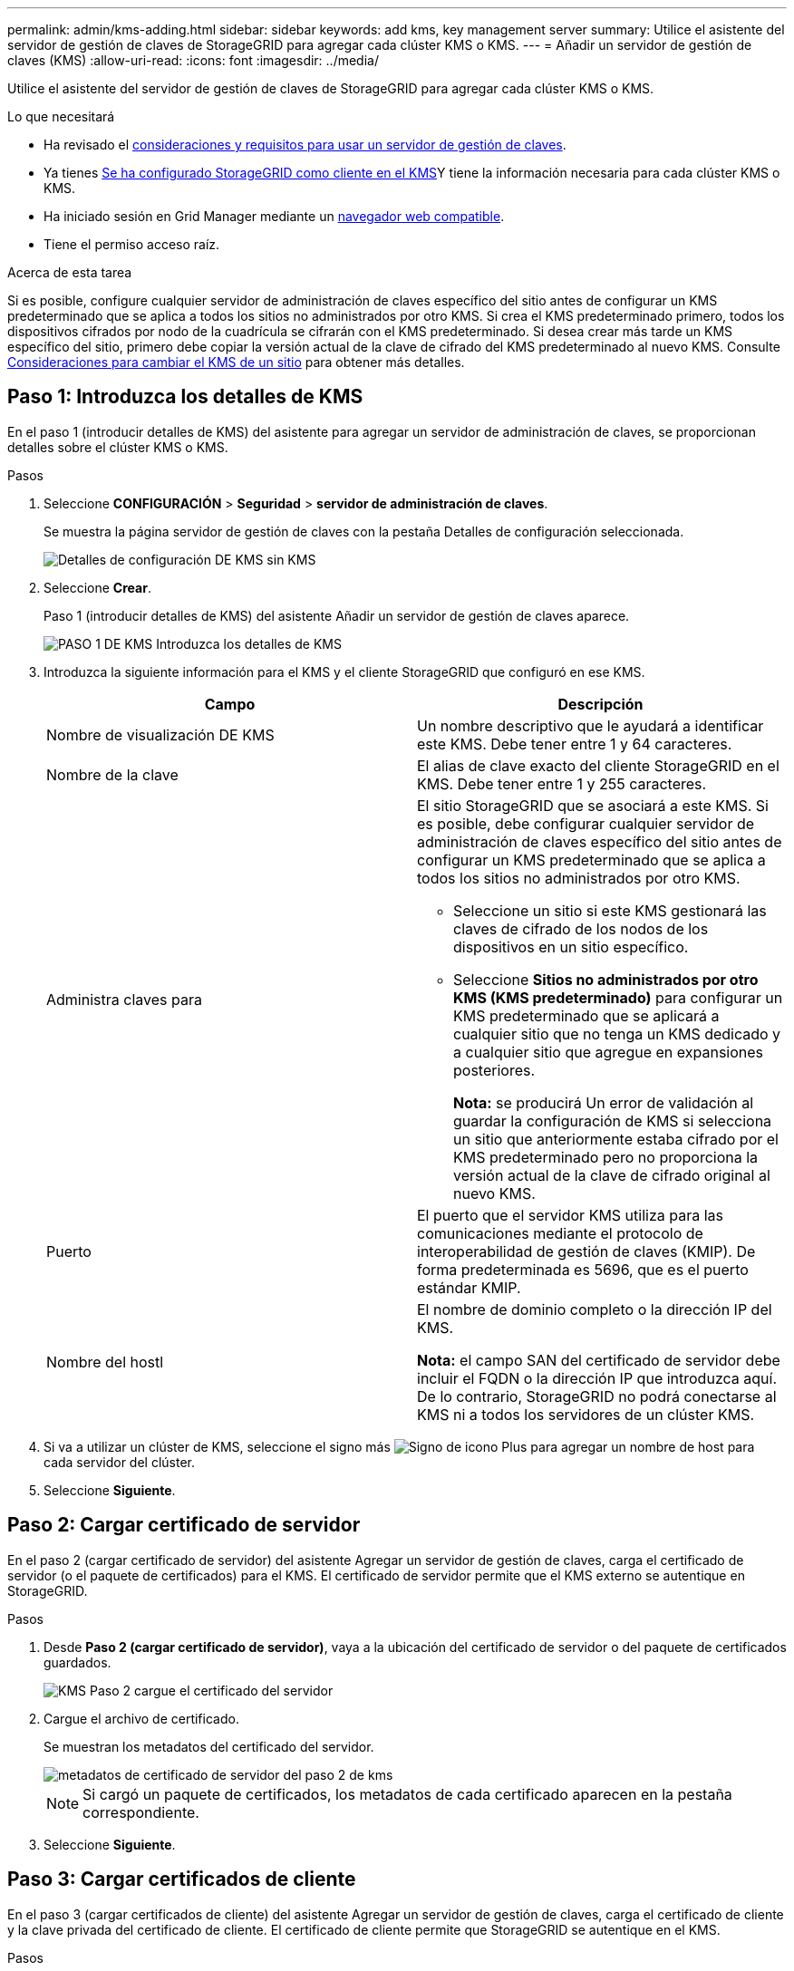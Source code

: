 ---
permalink: admin/kms-adding.html 
sidebar: sidebar 
keywords: add kms, key management server 
summary: Utilice el asistente del servidor de gestión de claves de StorageGRID para agregar cada clúster KMS o KMS. 
---
= Añadir un servidor de gestión de claves (KMS)
:allow-uri-read: 
:icons: font
:imagesdir: ../media/


[role="lead"]
Utilice el asistente del servidor de gestión de claves de StorageGRID para agregar cada clúster KMS o KMS.

.Lo que necesitará
* Ha revisado el xref:kms-considerations-and-requirements.adoc[consideraciones y requisitos para usar un servidor de gestión de claves].
* Ya tienes xref:kms-configuring-storagegrid-as-client.adoc[Se ha configurado StorageGRID como cliente en el KMS]Y tiene la información necesaria para cada clúster KMS o KMS.
* Ha iniciado sesión en Grid Manager mediante un xref:../admin/web-browser-requirements.adoc[navegador web compatible].
* Tiene el permiso acceso raíz.


.Acerca de esta tarea
Si es posible, configure cualquier servidor de administración de claves específico del sitio antes de configurar un KMS predeterminado que se aplica a todos los sitios no administrados por otro KMS. Si crea el KMS predeterminado primero, todos los dispositivos cifrados por nodo de la cuadrícula se cifrarán con el KMS predeterminado. Si desea crear más tarde un KMS específico del sitio, primero debe copiar la versión actual de la clave de cifrado del KMS predeterminado al nuevo KMS. Consulte xref:kms-considerations-for-changing-for-site.adoc[Consideraciones para cambiar el KMS de un sitio] para obtener más detalles.



== Paso 1: Introduzca los detalles de KMS

En el paso 1 (introducir detalles de KMS) del asistente para agregar un servidor de administración de claves, se proporcionan detalles sobre el clúster KMS o KMS.

.Pasos
. Seleccione *CONFIGURACIÓN* > *Seguridad* > *servidor de administración de claves*.
+
Se muestra la página servidor de gestión de claves con la pestaña Detalles de configuración seleccionada.

+
image::../media/kms_configuration_details_no_kms.png[Detalles de configuración DE KMS sin KMS]

. Seleccione *Crear*.
+
Paso 1 (introducir detalles de KMS) del asistente Añadir un servidor de gestión de claves aparece.

+
image::../media/kms_step_1_enter_kms_details.png[PASO 1 DE KMS Introduzca los detalles de KMS]

. Introduzca la siguiente información para el KMS y el cliente StorageGRID que configuró en ese KMS.
+
[cols="1a,1a"]
|===
| Campo | Descripción 


 a| 
Nombre de visualización DE KMS
 a| 
Un nombre descriptivo que le ayudará a identificar este KMS. Debe tener entre 1 y 64 caracteres.



 a| 
Nombre de la clave
 a| 
El alias de clave exacto del cliente StorageGRID en el KMS. Debe tener entre 1 y 255 caracteres.



 a| 
Administra claves para
 a| 
El sitio StorageGRID que se asociará a este KMS. Si es posible, debe configurar cualquier servidor de administración de claves específico del sitio antes de configurar un KMS predeterminado que se aplica a todos los sitios no administrados por otro KMS.

** Seleccione un sitio si este KMS gestionará las claves de cifrado de los nodos de los dispositivos en un sitio específico.
** Seleccione *Sitios no administrados por otro KMS (KMS predeterminado)* para configurar un KMS predeterminado que se aplicará a cualquier sitio que no tenga un KMS dedicado y a cualquier sitio que agregue en expansiones posteriores.
+
*Nota:* se producirá Un error de validación al guardar la configuración de KMS si selecciona un sitio que anteriormente estaba cifrado por el KMS predeterminado pero no proporciona la versión actual de la clave de cifrado original al nuevo KMS.





 a| 
Puerto
 a| 
El puerto que el servidor KMS utiliza para las comunicaciones mediante el protocolo de interoperabilidad de gestión de claves (KMIP). De forma predeterminada es 5696, que es el puerto estándar KMIP.



 a| 
Nombre del hostl
 a| 
El nombre de dominio completo o la dirección IP del KMS.

*Nota:* el campo SAN del certificado de servidor debe incluir el FQDN o la dirección IP que introduzca aquí. De lo contrario, StorageGRID no podrá conectarse al KMS ni a todos los servidores de un clúster KMS.

|===
. Si va a utilizar un clúster de KMS, seleccione el signo más image:../media/icon_plus_sign_black_on_white_old.png["Signo de icono Plus"] para agregar un nombre de host para cada servidor del clúster.
. Seleccione *Siguiente*.




== Paso 2: Cargar certificado de servidor

En el paso 2 (cargar certificado de servidor) del asistente Agregar un servidor de gestión de claves, carga el certificado de servidor (o el paquete de certificados) para el KMS. El certificado de servidor permite que el KMS externo se autentique en StorageGRID.

.Pasos
. Desde *Paso 2 (cargar certificado de servidor)*, vaya a la ubicación del certificado de servidor o del paquete de certificados guardados.
+
image::../media/kms_step_2_upload_server_certificate.png[KMS Paso 2 cargue el certificado del servidor]

. Cargue el archivo de certificado.
+
Se muestran los metadatos del certificado del servidor.

+
image::../media/kms_step_2_server_certificate_metadata.png[metadatos de certificado de servidor del paso 2 de kms]

+

NOTE: Si cargó un paquete de certificados, los metadatos de cada certificado aparecen en la pestaña correspondiente.

. Seleccione *Siguiente*.




== Paso 3: Cargar certificados de cliente

En el paso 3 (cargar certificados de cliente) del asistente Agregar un servidor de gestión de claves, carga el certificado de cliente y la clave privada del certificado de cliente. El certificado de cliente permite que StorageGRID se autentique en el KMS.

.Pasos
. Desde *Paso 3 (cargar certificados de cliente)*, vaya a la ubicación del certificado de cliente.
+
image::../media/kms_step_3_upload_client_certificate.png[KMS Paso 3 cargar certificado de cliente]

. Cargue el archivo de certificado de cliente.
+
Aparecen los metadatos del certificado de cliente.

. Busque la ubicación de la clave privada del certificado de cliente.
. Cargue el archivo de clave privada.
+
Aparecen los metadatos del certificado de cliente y la clave privada del certificado de cliente.

+
image::../media/kms_step_3_client_certificate_metadata.png[METADATOS DEL certificado de cliente del paso 3 DE KMS]

. Seleccione *Guardar*.
+
Se prueban las conexiones entre el servidor de gestión de claves y los nodos del dispositivo. Si todas las conexiones son válidas y se encuentra la clave correcta en el KMS, el servidor de gestión de claves nuevo se añade a la tabla de la página del servidor de gestión de claves.

+

NOTE: Inmediatamente después de añadir un KMS, el estado del certificado en la página servidor de gestión de claves aparece como Desconocido. StorageGRID puede tardar hasta 30 minutos en obtener el estado real de cada certificado. Debe actualizar el navegador web para ver el estado actual.

. Si aparece un mensaje de error al seleccionar *Guardar*, revise los detalles del mensaje y seleccione *Aceptar*.
+
Por ejemplo, puede recibir un error 422: Entidad no procesable si se produjo un error en una prueba de conexión.

. Si necesita guardar la configuración actual sin probar la conexión externa, seleccione *Force Save*.
+
image::../media/kms_force_save.png[Ahorro de Fuerza DE KMS]

+

IMPORTANT: Al seleccionar *Force Save*, se guarda la configuración de KMS, pero no se prueba la conexión externa de cada dispositivo a ese KMS. Si hay un problema con la configuración, es posible que no pueda reiniciar los nodos de los dispositivos que tienen habilitado el cifrado de nodos en el sitio afectado. Es posible que pierda acceso a los datos hasta que se resuelvan los problemas.

. Revise la advertencia de confirmación y seleccione *Aceptar* si está seguro de que desea forzar el guardado de la configuración.
+
image::../media/kms_force_save_warning.png[Advertencia de ahorro de fuerza DE KMS]

+
La configuración de KMS se guarda pero la conexión con el KMS no se prueba.


